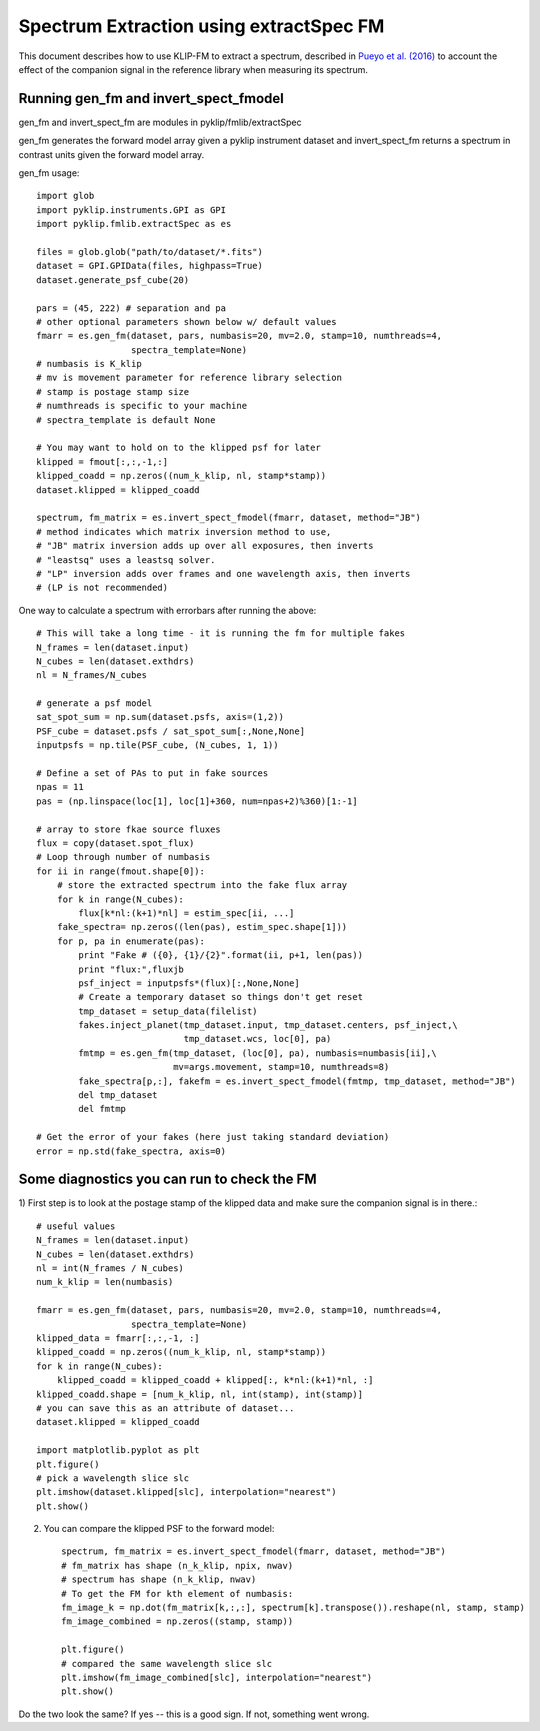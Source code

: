 .. _fmspect-label:

Spectrum Extraction using extractSpec FM
========================================

This document describes how to use KLIP-FM to extract a spectrum,
described in 
`Pueyo et al. (2016) <http://adsabs.harvard.edu/abs/2016ApJ...824..117P>`_ 
to account the effect of the companion signal in the reference library
when measuring its spectrum.

Running gen_fm and invert_spect_fmodel
--------------------------------------
gen_fm and invert_spect_fm are modules in pyklip/fmlib/extractSpec

gen_fm generates the forward model array given a pyklip instrument 
dataset and invert_spect_fm returns a spectrum in contrast units 
given the forward model array.

gen_fm usage::
 
    import glob
    import pyklip.instruments.GPI as GPI
    import pyklip.fmlib.extractSpec as es

    files = glob.glob("path/to/dataset/*.fits")
    dataset = GPI.GPIData(files, highpass=True)
    dataset.generate_psf_cube(20)

    pars = (45, 222) # separation and pa
    # other optional parameters shown below w/ default values
    fmarr = es.gen_fm(dataset, pars, numbasis=20, mv=2.0, stamp=10, numthreads=4,
                      spectra_template=None)
    # numbasis is K_klip
    # mv is movement parameter for reference library selection
    # stamp is postage stamp size
    # numthreads is specific to your machine
    # spectra_template is default None

    # You may want to hold on to the klipped psf for later
    klipped = fmout[:,:,-1,:]
    klipped_coadd = np.zeros((num_k_klip, nl, stamp*stamp))
    dataset.klipped = klipped_coadd

    spectrum, fm_matrix = es.invert_spect_fmodel(fmarr, dataset, method="JB")
    # method indicates which matrix inversion method to use,
    # "JB" matrix inversion adds up over all exposures, then inverts
    # "leastsq" uses a leastsq solver.
    # "LP" inversion adds over frames and one wavelength axis, then inverts
    # (LP is not recommended)

One way to calculate a spectrum with errorbars after running the above::

    # This will take a long time - it is running the fm for multiple fakes
    N_frames = len(dataset.input)
    N_cubes = len(dataset.exthdrs)
    nl = N_frames/N_cubes

    # generate a psf model
    sat_spot_sum = np.sum(dataset.psfs, axis=(1,2))
    PSF_cube = dataset.psfs / sat_spot_sum[:,None,None]
    inputpsfs = np.tile(PSF_cube, (N_cubes, 1, 1))

    # Define a set of PAs to put in fake sources
    npas = 11
    pas = (np.linspace(loc[1], loc[1]+360, num=npas+2)%360)[1:-1]

    # array to store fkae source fluxes
    flux = copy(dataset.spot_flux)
    # Loop through number of numbasis
    for ii in range(fmout.shape[0]):
        # store the extracted spectrum into the fake flux array
        for k in range(N_cubes):
            flux[k*nl:(k+1)*nl] = estim_spec[ii, ...]
        fake_spectra= np.zeros((len(pas), estim_spec.shape[1]))
        for p, pa in enumerate(pas):
            print "Fake # ({0}, {1}/{2}".format(ii, p+1, len(pas))
            print "flux:",fluxjb
            psf_inject = inputpsfs*(flux)[:,None,None]
            # Create a temporary dataset so things don't get reset
            tmp_dataset = setup_data(filelist)
            fakes.inject_planet(tmp_dataset.input, tmp_dataset.centers, psf_inject,\
                                tmp_dataset.wcs, loc[0], pa)
            fmtmp = es.gen_fm(tmp_dataset, (loc[0], pa), numbasis=numbasis[ii],\
                              mv=args.movement, stamp=10, numthreads=8)
            fake_spectra[p,:], fakefm = es.invert_spect_fmodel(fmtmp, tmp_dataset, method="JB")
            del tmp_dataset
            del fmtmp

    # Get the error of your fakes (here just taking standard deviation)
    error = np.std(fake_spectra, axis=0)
    
    
Some diagnostics you can run to check the FM
--------------------------------------------
1) First step is to look at the postage stamp of the klipped data and make sure
the companion signal is in there.::

    
    # useful values
    N_frames = len(dataset.input)
    N_cubes = len(dataset.exthdrs)
    nl = int(N_frames / N_cubes)
    num_k_klip = len(numbasis)

    fmarr = es.gen_fm(dataset, pars, numbasis=20, mv=2.0, stamp=10, numthreads=4,
                      spectra_template=None)
    klipped_data = fmarr[:,:,-1, :]
    klipped_coadd = np.zeros((num_k_klip, nl, stamp*stamp))
    for k in range(N_cubes):
        klipped_coadd = klipped_coadd + klipped[:, k*nl:(k+1)*nl, :]
    klipped_coadd.shape = [num_k_klip, nl, int(stamp), int(stamp)]
    # you can save this as an attribute of dataset...
    dataset.klipped = klipped_coadd

    import matplotlib.pyplot as plt
    plt.figure()
    # pick a wavelength slice slc
    plt.imshow(dataset.klipped[slc], interpolation="nearest")
    plt.show()

2) You can compare the klipped PSF to the forward model::

    spectrum, fm_matrix = es.invert_spect_fmodel(fmarr, dataset, method="JB")
    # fm_matrix has shape (n_k_klip, npix, nwav)
    # spectrum has shape (n_k_klip, nwav)
    # To get the FM for kth element of numbasis:
    fm_image_k = np.dot(fm_matrix[k,:,:], spectrum[k].transpose()).reshape(nl, stamp, stamp)
    fm_image_combined = np.zeros((stamp, stamp))

    plt.figure()
    # compared the same wavelength slice slc
    plt.imshow(fm_image_combined[slc], interpolation="nearest")
    plt.show()

Do the two look the same? If yes -- this is a good sign. If not, something went wrong.



